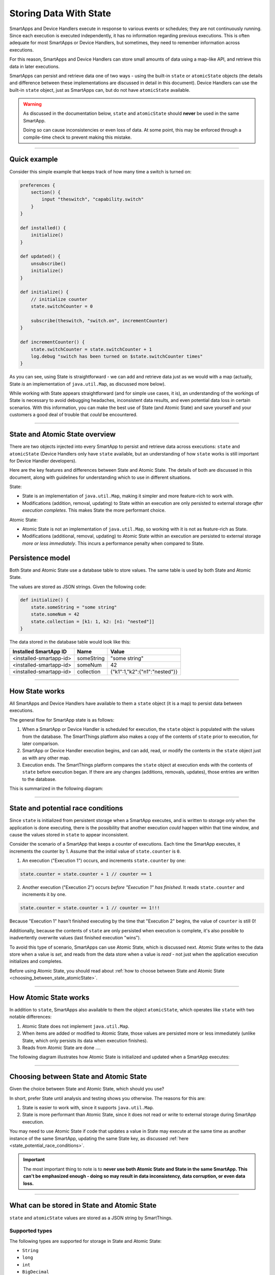 .. _storing-data:

Storing Data With State
=======================

SmartApps and Device Handlers execute in response to various events or schedules; they are not continuously running.
Since each execution is executed independently, it has no information regarding previous executions.
This is often adequate for most SmartApps or Device Handlers, but sometimes, they need to remember information across executions.

For this reason, SmartApps and Device Handlers can store small amounts of data using a map-like API, and retrieve this data in later executions.

SmartApps can persist and retrieve data one of two ways - using the built-in ``state`` or ``atomicState`` objects (the details and difference between these implementations are discussed in detail in this document).
Device Handlers can use the built-in ``state`` object, just as SmartApps can, but do not have ``atomicState`` available.

.. warning::

    As discussed in the documentation below, ``state`` and ``atomicState`` should **never** be used in the same SmartApp.

    Doing so can cause inconsistencies or even loss of data.
    At some point, this may be enforced through a compile-time check to prevent making this mistake.

----

Quick example
-------------

Consider this simple example that keeps track of how many time a switch is turned on:

.. code-block:: groovy

    preferences {
        section() {
            input "theswitch", "capability.switch"
        }
    }

    def installed() {
        initialize()
    }

    def updated() {
        unsubscribe()
        initialize()
    }

    def initialize() {
        // initialize counter
        state.switchCounter = 0

        subscribe(theswitch, "switch.on", incrementCounter)
    }

    def incrementCounter() {
        state.switchCounter = state.switchCounter + 1
        log.debug "switch has been turned on $state.switchCounter times"
    }

As you can see, using State is straightforward - we can add and retrieve data just as we would with a map (actually, State *is* an implementation of ``java.util.Map``, as discussed more below).

While working with State appears straightforward (and for simple use cases, it is), an understanding of the workings of State is necessary to avoid debugging headaches, inconsistent data results, and even potential data loss in certain scenarios.
With this information, you can make the best use of State (and Atomic State) and save yourself and your customers a good deal of trouble that *could* be encountered.

----

.. _state_atomicState_overview:

State and Atomic State overview
-------------------------------

There are two objects injected into every SmartApp to persist and retrieve data across executions: ``state`` and ``atomicState`` (Device Handlers only have ``state`` available, but an understanding of how ``state`` works is still important for Device Handler developers).

Here are the key features and differences between State and Atomic State.
The details of both are discussed in this document, along with guidelines for understanding which to use in different situations.

State:

- State is an implementation of ``java.util.Map``, making it simpler and more feature-rich to work with.
- Modifications (addition, removal, updating) to State within an execution are only persisted to external storage *after execution completes*. This makes State the more performant choice.

Atomic State:

- Atomic State is not an implementation of ``java.util.Map``, so working with it is not as feature-rich as State.
- Modifications (additional, removal, updating) to Atomic State within an execution are persisted to external storage *more or less immediately*. This incurs a performance penalty when compared to State.

Persistence model
-----------------

Both State and Atomic State use a database table to store values.
The same table is used by both State and Atomic State.

The values are stored as JSON strings.
Given the following code:

.. code-block:: groovy

    def initialize() {
        state.someString = "some string"
        state.someNum = 42
        state.collection = [k1: 1, k2: [n1: "nested"]]
    }

The data stored in the database table would look like this:

======================= ========== =====
Installed SmartApp ID   Name       Value
======================= ========== =====
<installed-smartapp-id> someString "some string"
<installed-smartapp-id> someNum    42
<installed-smartapp-id> collection {"k1":1,"k2":{"n1":"nested"}}
======================= ========== =====

----

.. _state_how_it_works:

How State works
---------------

All SmartApps and Device Handlers have available to them a ``state`` object (it is a map) to persist data between executions.

The general flow for SmartApp state is as follows:

#. When a SmartApp or Device Handler is scheduled for execution, the ``state`` object is populated with the values from the database. The SmartThings platform also makes a copy of the contents of ``state`` prior to execution, for later comparison.
#. SmartApp or Device Handler execution begins, and can add, read, or modify the contents in the ``state`` object just as with any other map.
#. Execution ends. The SmartThings platform compares the ``state`` object at execution ends with the contents of ``state`` before execution began. If there are any changes (additions, removals, updates), those entries are written to the database.

This is summarized in the following diagram:

.. image:: ../img/smartapps/state-execution-lifecycle.png
    :scale: 40

----

.. _state_potential_race_conditions:

State and potential race conditions
-----------------------------------

Since ``state`` is initialized from persistent storage when a SmartApp executes, and is written to storage only when the application is done executing, there is the possibility that another execution *could* happen within that time window, and cause the values stored in ``state`` to appear inconsistent.

Consider the scenario of a SmartApp that keeps a counter of executions.
Each time the SmartApp executes, it increments the counter by 1.
Assume that the initial value of ``state.counter`` is ``0``.

1. An execution ("Execution 1") occurs, and increments ``state.counter`` by one:

.. code-block:: groovy

  state.counter = state.counter + 1 // counter == 1

2. Another execution ("Execution 2") occurs *before "Execution 1" has finished*. It reads ``state.counter`` and increments it by one.

.. code-block:: groovy

  state.counter = state.counter + 1 // counter == 1!!!

Because "Execution 1" hasn't finished executing by the time that "Execution 2" begins, the value of ``counter`` is still 0!

Additionally, because the contents of ``state`` are only persisted when execution is complete, it's also possible to inadvertently overwrite values (last finished execution "wins").

To avoid this type of scenario, SmartApps can use Atomic State, which is discussed next.
Atomic State writes to the data store when a value is *set*, and reads from the data store when a value is *read* - not just when the application execution initializes and completes.

Before using Atomic State, you should read about :ref:`how to choose between State and Atomic State <choosing_between_state_atomicState>`.

----

.. _how_atomicState_works:

How Atomic State works
----------------------

In addition to ``state``, SmartApps also available to them the object ``atomicState``, which operates like ``state`` with two notable differences:

#. Atomic State does not implement ``java.util.Map``.
#. When items are added or modified to Atomic State, those values are persisted more or less immediately (unlike State, which only persists its data when execution finishes).
#. Reads from Atomic State are done ....

The following diagram illustrates how Atomic State is initialized and updated when a SmartApp executes:

.. image:: ../img/smartapps/atomic-state-execution-lifecycle.png
    :scale: 40

----

.. _choosing_between_state_atomicState:

Choosing between State and Atomic State
---------------------------------------

Given the choice between State and Atomic State, which should you use?

In short, prefer State until analysis and testing shows you otherwise.
The reasons for this are:

#. State is easier to work with, since it supports ``java.util.Map``.
#. State is more performant than Atomic State, since it does not read or write to external storage during SmartApp execution.

You may need to use Atomic State if code that updates a value in State may execute at the same time as another instance of the same SmartApp, updating the same State key, as discussed :ref:`here <state_potential_race_conditions>`.

.. important::

    The most important thing to note is to **never use both Atomic State and State in the same SmartApp. This can't be emphasized enough - doing so may result in data inconsistency, data corruption, or even data loss.**

----

.. _state_what_can_be_stored:

What can be stored in State and Atomic State
--------------------------------------------

``state`` and ``atomicState`` values are stored as a JSON string by SmartThings.

Supported types
^^^^^^^^^^^^^^^

The following types are supported for storage in State and Atomic State:

- ``String``
- ``long``
- ``int``
- ``BigDecimal``
- ``true``
- ``false``
- ``null``
- ``ArrayList``
- ``Map``

Here is an example illustrating this:

.. code-block:: groovy

    def initialize() {
        state.string = "string"
        state.int = 42
        state.long = now()
        state.decimal = 4.2
        state.yes = true
        state.no = false
        state.empty = null
        state.list = [1, 2, 3, 4]
        state.map = [a: 1, b: 2, c: "three"]
        runIn(60, check)
    }

    def check() {
        def isString = state.string instanceof String // -> true
        def isInt = state.int instanceof Integer // -> true
        def isLong = state.long instanceof Long // -> true
        def isDecimal = state.decimal instanceof BigDecimal // -> true
        def isBoolean = state.yes instanceof Boolean // -> true
        def isAlsoBoolean = state.no instanceof Boolean // -> true
        def isNull = state.empty == null // -> true
        def isList = state.list instanceof List // -> true
        def isMap = state.map instanceof Map // -> true

        // items in map
        def isMapInt = state.map.b instanceof Integer // -> true
        def isMapString = state.map.c instanceof String // -> true

Other object types
^^^^^^^^^^^^^^^^^^

SmartThings objects (like :ref:`event_ref`, :ref:`device_ref`, etc.) cannot be stored in State or Atomic State.
If you attempt to store these objects, it will silently fail without any messages in Live Logging.

If you need to store such information on State, get the specific data you need from the object and assign it to state, like so:

.. code-block:: groovy

    def someEventHandler(evt) {
        state.someEvent = [name: evt.name, value: evt.value, id: evt.id]
    }

Dates also require some care when storing in state.
If you were to store a date directly, you would end up with a string representation of the date when retrieving it.

.. code-block:: groovy

    def initialize() {
        state.date = new Date()
        runIn(30, check)
    }

    def check() {
        def isDate = state.date instanceof Date // -> false
        def isString = state.date instanceof String // -> true
    }


If you need to store time information, consider using an epoch time stamp, conveniently available via the :ref:`smartapp_now` method:

.. code-block:: groovy

  def installed() {
    state.installedAt = now()
  }

  def someEventHandler(evt) {
    def millisSinceInstalled = now() - state.installedAt
    log.debug "this app was installed ${millisSinceInstalled / 1000} seconds ago"

    // you can also create a Date object back from epoch time:
    log.debug "this app was installed at ${new Date(state.installedAt)}"
  }

----

Working with the ``state`` object
---------------------------------

``state`` is an implementation of ``java.util.Map``.
This means you can interact with the ``state`` object in a SmartApp or Device Handler just as you would with any other map.

Just remember that all modifications done to ``state`` within a SmartApp or Device Handler are only written to external storage after the execution completes.

.. important::

    Be sure to read the :ref:`Overview <state_atomicState_overview>` and :ref:`state_how_it_works` documentation before using ``state``.

Adding values
^^^^^^^^^^^^^

Add values to ``state`` just as you would with a map:

.. code-block:: groovy

    state.someKey = "some val"
    state['otherKey'] = 32

Retrieving values
^^^^^^^^^^^^^^^^^

Get values from ``state`` just as you would with a map, using either dot notation or index notation (we prefer dot notation for simplicity):

.. code-block:: groovy

    state.someKey = "some val"
    log.debug "value of state.someKey: $state.someKey"

    state.someOtherKey = 42
    log.debug "value of state['someOtherKey']: ${state['someOtherKey']}"

Updating values
^^^^^^^^^^^^^^^

To update the value for an existing key in ``state``, simply assign a new value to it:

.. code-block:: groovy

    state.someKey = "some val"
    log.debug "state.someKey: $state.someKey" // -> some val
    state.someKey = "updated"
    log.debug "state.someKey: $state.someKey" // -> updated

Removing values
^^^^^^^^^^^^^^^

Because ``state`` is a map, we can use the ``remove()`` method to remove the item:

.. code-block:: groovy

    state.someKey = "some val"
    log.debug "state: $state" // -> [someKey: "some val"]
    state.remove('someKey')
    log.debug "state: $state" // -> [:]


Iterating over ``state``
^^^^^^^^^^^^^^^^^^^^^^^^

We can iterate over the values in ``state`` just as we would with a map, using ``each()``:

.. code-block:: groovy

    state.keyOne = "val one"
    state.keyTwo = "val two"

    state.each {key, val ->
        log.debug "state key: $key, value: $val"
    }

We can also find entries using any of Groovy's collections methods like ``find()``, ``findAll()``, ``collect()``, etc:

.. code-block:: groovy

    state.key_one = "val one"
    state.key_two = "val two"
    state.someOther = 42

    def found = state.findAll {k, v ->
        k.startsWith('key_')
    }

    log.debug "found: $found" // -> [key_one: "val one", key_two: "val two"]

.. _state_collections:

Working with collections
^^^^^^^^^^^^^^^^^^^^^^^^

Working with collections in ``state`` is straightforward:

.. code-block:: groovy

    state.collection = [k1: "one", k2: "two", k3: [n1: 2, n2: 3]]
    state.collection.k1 = "UPDATED"
    state.collection.k3.n1 = "ALSO UPDATED"

    // [k1: "UPDATED", k2: "two", k3: [n1: 2, n2: "ALSO UPDATED"]
    log.debug "state: $state"

----

Working with the ``atomicState`` object
---------------------------------------

For simple use cases, working with Atomic State is just like working with State - you can assign and retrieve values just as with State.
The key difference is that Atomic State does *not* implement ``java.util.Map``, so using map operations like ``remove()``, ``forEach()``, ``find()``, etc., will not work with Atomic State.

.. important::

    Be sure to read the :ref:`Overview <state_atomicState_overview>`, :ref:`how_atomicState_works`, and :ref:`choosing_between_state_atomicState` documentation before using ``atomicState``.

Adding values
^^^^^^^^^^^^^

We can add values to Atomic State just as we do with State:

.. code-block:: groovy

    atomicState.someKey = "some val"
    log.debug "value of atomicState.someKey: $atomicState.someKey"

    atomicState.someOtherKey = 42
    log.debug "value of atomicState['someOtherKey']: ${atomicState['someOtherKey']}"

Updating values
^^^^^^^^^^^^^^^

To update the value for an existing key in Atomic State, simply assign a new value to it.

.. note::

    Updating collections in ``atomicState`` is a special case, and is discussed :ref:`here <atomic_state_collections>`.

.. code-block:: groovy

    atomicState.someKey = "some val"
    log.debug "atomicState.someKey: $atomicState.someKey" // -> some val
    atomicState.someKey = "updated"
    log.debug "atomicState.someKey: $atomicState.someKey" // -> updated

Removing values
^^^^^^^^^^^^^^^

Removing items from Atomic State is not possible, since it does not implement ``java.util.Map``.
Instead, you can set the value to ``null``:

.. code-block:: groovy

    atomicState.someExistingKey = null

Note that this does not remove the key from Atomic State; it simply sets the value to ``null``.

Iterating over all values
^^^^^^^^^^^^^^^^^^^^^^^^^

Iterating over all items in Atomic State is not possible, because it does not implement ``java.util.Map``.

.. _atomic_state_collections:

Working with collections
^^^^^^^^^^^^^^^^^^^^^^^^

Updating collections stored in Atomic State is different than working with collections in State.

Instead, you will need to assign the collection to a local variable, make changes as needed, then assign it back to ``atomicState``.
Here's an example:

.. code-block:: groovy

    def initialize() {
        atomicState.myMap = [key1: "val1"]
        log.debug "atomicState: $atomicState"

        // assign collection to local variable and update
        def temp = atomicState.myMap
        // update existing entry
        temp.key1 = "UPDATED"
        // add new entry
        temp.key2 = "val2"

        // assign collection back to atomicState
        atomicState.myMap = temp
        log.debug "atomicState: $atomicState"
    }

----

.. _state_size_limit:

Storage size limits
-------------------

The contents of State and Atomic State are limited to 100,000 characters when serialized to JSON.

This should be more than sufficient for typical use cases.
If you find yourself running into this limitation, you should evaluate your use case - remember, State and Atomic State are intended to persist small amounts of data across executions. It is not intended to be an unbounded or large database.

To get the character size of ``state`` or ``atomicState``, you can do:

.. code-block:: groovy

    def stateCharSize = state.toString().length()

When the character limit has been exceeded, a ``physicalgraph.exception.StateCharacterLimitExceededException`` will be thrown.

.. important::

    Remember that when using ``state``, the contents are written to the external data store when the app is finished executing - not immediately on write/read from the object.

    This means that if the character limit is exceeded for ``state``, you won't be able to handle a ``StateCharacterLimitExceededException`` in your code - it will only be visible in the logs.

    If using ``atomicState``, which reads and writes to the external data store when the object is updated or accessed, you will be able to handle a ``StateCharacterLimitExceededException`` in your code.

    Additional helper methods to get the remaining available size and the character limit will be added in a future release.

----

State in parent-child relationships
-----------------------------------

If you are attempting to access the State or Atomic State of a parent or child relationship, you may encounter a ``NullPointerException``.
As a workaround, you can create a method to get State or Atomic State values like this:

.. code-block:: groovy

    def getStateValue(key) {
        return state[key]
    }

You could create a similar method to update State or Atomic State across parent-child relationships, but be careful.
Because there could be multiple children for a parent SmartApp, for example, updating the parent's State or Atomic State from the children may introduce additional complexity and opportunity for race conditions and inconsistent values.

----

Summary
-------

- State and Atomic State allow developers to persist data across executions.
- State and Atomic State are both available to SmartApps; only State is available to Device Handlers.
- State and Atomic State use the same underlying database table.
- State values are persisted after the current execution ends. Atomic State values are persisted immediately.
- State implements ``java.util.Map``, Atomic State does not.
- State and Atomic State allow for the storage of strings, numbers, booleans, null values, lists, and maps.
- Never mix State and Atomic State in the same SmartApp.
- Prefer State unless analysis and testing shows Atomic State is necessary.
- State and Atomic State are limited to 100,000 characters of data (when serialized to JSON) per installed SmartApp or Device Handler.
